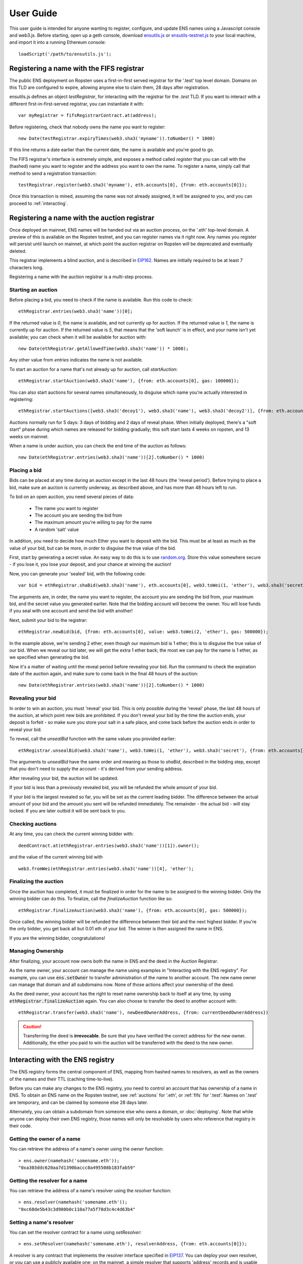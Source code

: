 **********
User Guide
**********

This user guide is intended for anyone wanting to register, configure, and update ENS names using a Javascript console and web3.js. Before starting, open up a geth console, download ensutils.js_ or `ensutils-testnet.js`_ to your local machine, and import it into a running Ethereum console:

::

    loadScript('/path/to/ensutils.js');

.. _fifs:

Registering a name with the FIFS registrar
==========================================

The public ENS deployment on Ropsten uses a first-in-first served registrar for the '.test' top level domain. Domains on this TLD are configured to expire, allowing anyone else to claim them, 28 days after registration.

ensutils.js defines an object `testRegistrar`, for interacting with the registrar for the `.test` TLD. If you want to interact with a different first-in-first-served registrar, you can instantiate it with:

::

    var myRegistrar = fifsRegistrarContract.at(address);

Before registering, check that nobody owns the name you want to register:

::

    new Date(testRegistrar.expiryTimes(web3.sha3('myname')).toNumber() * 1000)

If this line returns a date earlier than the current date, the name is available and you're good to go.

The FIFS registrar's interface is extremely simple, and exposes a method called `register` that you can call with the (hashed) name you want to register and the address you want to own the name. To register a name, simply call that method to send a registration transaction:

::

    testRegistrar.register(web3.sha3('myname'), eth.accounts[0], {from: eth.accounts[0]});

Once this transaction is mined, assuming the name was not already assigned, it will be assigned to you, and you can proceed to :ref:`interacting`.

.. _auctions:

Registering a name with the auction registrar
=============================================

Once deployed on mainnet, ENS names will be handed out via an auction process, on the '.eth' top-level domain. A preview of this is available on the Ropsten testnet, and you can register names via it right now. Any names you register will persist until launch on mainnet, at which point the auction registrar on Ropsten will be deprecated and eventually deleted.

This registrar implements a blind auction, and is described in EIP162_. Names are initially required to be at least 7 characters long.

Registering a name with the auction registrar is a multi-step process.

Starting an auction
-------------------

Before placing a bid, you need to check if the name is available. Run this code to check:

::

    ethRegistrar.entries(web3.sha3('name'))[0];

If the returned value is `0`, the name is available, and not currently up for auction. If the returned value is `1`, the name is currently up for auction. If the returned value is `5`, that means that the 'soft launch' is in effect, and your name isn't yet available; you can check when it will be available for auction with:

::

    new Date(ethRegistrar.getAllowedTime(web3.sha3('name')) * 1000);

Any other value from `entries` indicates the name is not available.

To start an auction for a name that's not already up for auction, call `startAuction`:

::

    ethRegistrar.startAuction(web3.sha3('name'), {from: eth.accounts[0], gas: 100000});

You can also start auctions for several names simultaneously, to disguise which name you're actually interested in registering:

::

    ethRegistrar.startAuctions([web3.sha3('decoy1'), web3.sha3('name'), web3.sha3('decoy2')], {from: eth.accounts[0], gas: 1000000});

Auctions normally run for 5 days: 3 days of bidding and 2 days of reveal phase. When initially deployed, there's a "soft start" phase during which names are released for bidding gradually; this soft start lasts 4 weeks on ropsten, and 13 weeks on mainnet.

When a name is under auction, you can check the end time of the auction as follows:

::

    new Date(ethRegistrar.entries(web3.sha3('name'))[2].toNumber() * 1000)

Placing a bid
-------------

Bids can be placed at any time during an auction except in the last 48 hours (the 'reveal period'). Before trying to place a bid, make sure an auction is currently underway, as described above, and has more than 48 hours left to run.

To bid on an open auction, you need several pieces of data:

 - The name you want to register
 - The account you are sending the bid from
 - The maximum amount you're willing to pay for the name
 - A random 'salt' value

In addition, you need to decide how much Ether you want to deposit with the bid. This must be at least as much as the value of your bid, but can be more, in order to disguise the true value of the bid.

First, start by generating a secret value. An easy way to do this is to use random.org_. Store this value somewhere secure - if you lose it, you lose your deposit, and your chance at winning the auction!

Now, you can generate your 'sealed' bid, with the following code:

::

    var bid = ethRegistrar.shaBid(web3.sha3('name'), eth.accounts[0], web3.toWei(1, 'ether'), web3.sha3('secret'));

The arguments are, in order, the name you want to register, the account you are sending the bid from, your maximum bid, and the secret value you generated earlier. Note that the bidding account will become the owner. You will lose funds if you seal with one account and send the bid with another!

Next, submit your bid to the registrar:

::

    ethRegistrar.newBid(bid, {from: eth.accounts[0], value: web3.toWei(2, 'ether'), gas: 500000});

In the example above, we're sending 2 ether, even though our maximum bid is 1 ether; this is to disguise the true value of our bid. When we reveal our bid later, we will get the extra 1 ether back; the most we can pay for the name is 1 ether, as we specified when generating the bid.

Now it's a matter of waiting until the reveal period before revealing your bid. Run the command to check the expiration date of the auction again, and make sure to come back in the final 48 hours of the auction:

::

    new Date(ethRegistrar.entries(web3.sha3('name'))[2].toNumber() * 1000)

Revealing your bid
------------------

In order to win an auction, you must 'reveal' your bid. This is only possible during the 'reveal' phase, the last 48 hours of the auction, at which point new bids are prohibited. If you don't reveal your bid by the time the auction ends, your deposit is forfeit - so make sure you store your salt in a safe place, and come back before the auction ends in order to reveal your bid.

To reveal, call the `unsealBid` function with the same values you provided earlier:

::

    ethRegistrar.unsealBid(web3.sha3('name'), web3.toWei(1, 'ether'), web3.sha3('secret'), {from: eth.accounts[0], gas: 500000});

The arguments to `unsealBid` have the same order and meaning as those to `shaBid`, described in the bidding step, except that you don't need to supply the account - it's derived from your sending address.

After revealing your bid, the auction will be updated.

If your bid is less than a previously revealed bid, you will be refunded the whole amount of your bid.

If your bid is the largest revealed so far, you will be set as the current leading bidder. The difference between the actual amount of your bid and the amount you sent will be refunded immediately. The remainder - the actual bid - will stay locked. If you are later outbid it will be sent back to you.

Checking auctions
-----------------

At any time, you can check the current winning bidder with:

::

    deedContract.at(ethRegistrar.entries(web3.sha3('name'))[1]).owner();

and the value of the current winning bid with

::

    web3.fromWei(ethRegistrar.entries(web3.sha3('name'))[4], 'ether');

Finalizing the auction
----------------------

Once the auction has completed, it must be finalized in order for the name to be assigned to the winning bidder. Only the winning bidder can do this. To finalize, call the `finalizeAuction` function like so:

::

    ethRegistrar.finalizeAuction(web3.sha3('name'), {from: eth.accounts[0], gas: 500000});

Once called, the winning bidder will be refunded the difference between their bid and the next highest bidder. If you're the only bidder, you get back all but 0.01 eth of your bid. The winner is then assigned the name in ENS.

If you are the winning bidder, congratulations!

Managing Ownership
----------------------

After finalizing, your account now owns both the name in ENS and the deed in the Auction Registrar.

As the name owner, your account can manage the name using examples in "Interacting with the ENS registry". For example, you can use :code:`ens.setOwner` to transfer administration of the name to another account. The new name owner can manage that domain and all subdomains now. None of those actions affect your ownership of the deed.

As the deed owner, your account has the right to reset name ownership back to itself at any time, by using :code:`ethRegistrar.finalizeAuction` again. You can also choose to transfer the deed to another account with:

::

    ethRegistrar.transfer(web3.sha3('name'), newDeedOwnerAddress, {from: currentDeedOwnerAddress})

.. CAUTION::
   Transferring the deed is **irrevocable**. Be sure that you have verified the correct address for the new owner. Additionally, the ether you paid to win the auction will be transferred with the deed to the new owner.

.. _interacting:

Interacting with the ENS registry
=================================

The ENS registry forms the central component of ENS, mapping from hashed names to resolvers, as well as the owners of the names and their TTL (caching time-to-live).

Before you can make any changes to the ENS registry, you need to control an account that has ownership of a name in ENS. To obtain an ENS name on the Ropsten testnet, see :ref:`auctions` for '.eth', or :ref:`fifs` for '.test'. Names on '.test' are temporary, and can be claimed by someone else 28 days later.

Alternately, you can obtain a subdomain from someone else who owns a domain, or :doc:`deploying`. Note that while anyone can deploy their own ENS registry, those names will only be resolvable by users who reference that registry in their code.

Getting the owner of a name
---------------------------

You can retrieve the address of a name's owner using the `owner` function:

::

    > ens.owner(namehash('somename.eth'));
    "0xa303ddc620aa7d1390baccc8a495508b183fab59"

Getting the resolver for a name
-------------------------------

You can retrieve the address of a name's resolver using the `resolver` function:

::

    > ens.resolver(namehash('somename.eth'));
    "0xc68de5b43c3d980b0c110a77a5f78d3c4c4d63b4"

Setting a name's resolver
-------------------------

You can set the resolver contract for a name using `setResolver`:

::

    > ens.setResolver(namehash('somename.eth'), resolverAddress, {from: eth.accounts[0]});

A resolver is any contract that implements the resolver interface specified in EIP137_. You can deploy your own resolver, or you can use a publicly available one; on the mainnet, a simple resolver that supports 'address' records and is usable by anyone is available; ensutils.js exposes it as `publicResolver`. To use it, first set it as the resolver for your name:

::

    ens.setResolver(namehash('somename.eth'), publicResolver.address, {from: eth.accounts[0]});

Then, call the resolver's `setAddr` method to set the address the name resolves to:

::

    publicResolver.setAddr(namehash('somename.eth'), eth.accounts[0], {from: eth.accounts[0]})

The above example configures 'somename.eth' to resolve to the address of your primary account.

Transferring a name
-------------------

You can transfer ownership of a name you own in the ENS registry to someone else using `setOwner`:

::

    > ens.setOwner(namehash('somename.eth'), newOwner, {from: eth.accounts[0]});

Note, however, that if the name was acquired through a registrar, such as through an auction described above, this will not transfer ownership of the locked bid! It will also not perform any administrative tasks that a registrar might want to do.

Creating a subdomain
--------------------

You can assign ownership of subdomains of any name you own with the `setSubnodeOwner` function. For instance, to create a subdomain 'foo.somename.eth' and set yourself as the owner:

::

    > ens.setSubnodeOwner(namehash('somename.eth'), web3.sha3('foo'), eth.accounts[0], {from: eth.accounts[0]});

Or, to assign someone else as the owner:

::

    > ens.setSubnodeOwner(namehash('somename.eth'), web3.sha3('foo'), someAccount, {from: eth.accounts[0]});

Note the use of `web3.sha3()` instead of `namehash()` when specifying the subdomain being allocated.

The owner of a name can reassign ownership of subdomains at any time, even if they're owned by someone else.

Resolving Names
---------------

Now you're ready to resolve your newly created name. For details how, read :ref:`resolving`.

Interacting with ENS from a DApp
--------------------------------

An NPM module, ethereum-ens_, is available to facilitate interacting with the ENS from Javascript-based DApps.

Interacting with ENS from a contract
------------------------------------

The `ENS registry interface`_ provides a Solidity definition of the methods available for interacting with the ENS. Using this, and the address of the ENS registry, contracts can read and write the ENS registry directly.

A Solidity library to facilitate this will be available soon.

.. _resolving:

Resolving ENS names
===================

This page describes how ENS name resolution works at the contract level. For convenient use in DApps, an NPM package, ethereum-ens_ is available which abstracts away much of the detail and makes name resolution a straightforward process.

Step by step
------------

Get the node ID (namehash output) for the name you want to resolve:

::

    var node = namehash('myname.eth');

Ask the ENS registry for the resolver responsible for that node:

::

    var resolverAddress = ens.resolver(node);

Create an instance of a resolver contract at that address:

::

    var resolver = resolverContract.at(resolverAddress);

Finally, ask the resolver what the address is:

::

    resolver.addr(node);

Oneliner
--------

This statement is equivalent to all of the above:

::

    resolverContract.at(ens.resolver(namehash('myname.eth'))).addr(namehash('myname.eth'));

For convenience, ensutils.js provides a function, `getAddr` that does all of this for you with the default ENS registry:

::

    getAddr('myname.eth')

.. _reverse:

Reverse name resolution
=======================

ENS also supports reverse resolution of Ethereum addresses. This allows an account (contract or external) to associate metadata with itself, such as its canonical name.

Reverse records are in the format `<ethereum address>.addr.reverse` - for instance, the official registry would have its reverse records at `314159265dd8dbb310642f98f50c066173c1259b.addr.reverse`.

`addr.reverse` has a registrar with a `claim` function, which permits any account to take ownership of its reverse record in ENS. The claim function takes one argument, the Ethereum address that should own the reverse record.

This permits a very simple pattern for contracts that wish to delegate control of their reverse record to their creator; they simply need to add this function call to their constructor:

::

    reverseRegistrar.claim(msg.sender)

Claiming your account
---------------------

Call the `claim` function on the `reverseRegistrar` object:

::

    reverseRegistrar.claim(eth.accounts[0], {from: eth.accounts[0]});

After that transaction is mined, the appropriate reverse record is now owned by your account, and, you can deploy a resolver and set records on it; see :ref:`interacting` for details.

.. _ethereum-ens: https://www.npmjs.com/package/ethereum-ens
.. _EIP137: https://github.com/ethereum/EIPs/blob/master/EIPS/eip-137.md
.. _`ENS registry interface`: https://github.com/ethereum/ens/blob/master/contracts/AbstractENS.sol
.. _EIP162: https://github.com/ethereum/EIPs/issues/162
.. _ensutils.js: https://github.com/ethereum/ens/blob/master/ensutils.js
.. _ensutils-testnet.js: https://github.com/ethereum/ens/blob/master/ensutils-testnet.js
.. _random.org: https://www.random.org/strings/?num=1&len=20&digits=on&upperalpha=on&loweralpha=on&unique=off&format=html&rnd=new
